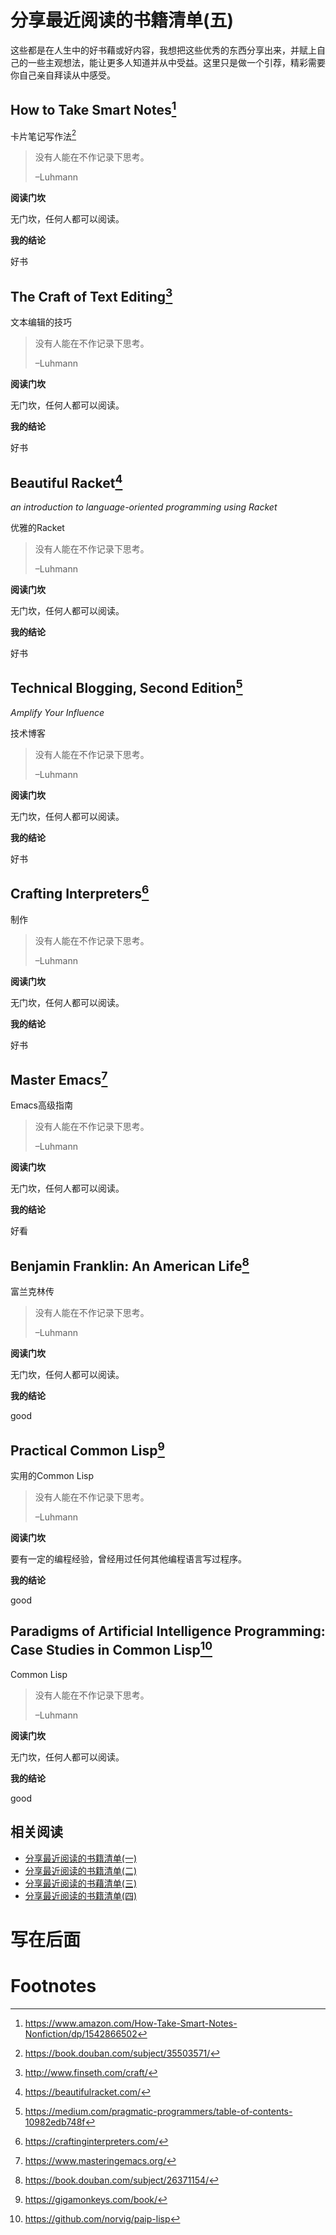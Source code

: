 #+STARTUP: showall
#+options: toc:nil
#+AUTHOR: JaneGwaww

* 分享最近阅读的书籍清单(五)

#+toc: headlines local

这些都是在人生中的好书藉或好内容，我想把这些优秀的东西分享出来，并赋上自己的一些主观想法，能让更多人知道并从中受益。这里只是做一个引荐，精彩需要你自己亲自拜读从中感受。

** How to Take Smart Notes[fn:1]

#+BEGIN_CENTER
卡片笔记写作法[fn:2]
#+END_CENTER

#+begin_quote
没有人能在不作记录下思考。

--Luhmann
#+end_quote

*阅读门坎*

无门坎，任何人都可以阅读。

*我的结论*

好书

** The Craft of Text Editing[fn:3]

#+begin_center
文本编辑的技巧
#+end_center

#+begin_quote
没有人能在不作记录下思考。

--Luhmann
#+end_quote

*阅读门坎*

无门坎，任何人都可以阅读。

*我的结论*

好书

** Beautiful Racket[fn:4]
/an introduction to language-oriented programming using Racket/

#+begin_center
优雅的Racket
#+end_center

#+begin_quote
没有人能在不作记录下思考。

--Luhmann
#+end_quote

*阅读门坎*

无门坎，任何人都可以阅读。

*我的结论*

好书

** Technical Blogging, Second Edition[fn:5]
/Amplify Your Influence/

#+begin_center
技术博客
#+end_center

#+begin_quote
没有人能在不作记录下思考。

--Luhmann
#+end_quote

*阅读门坎*

无门坎，任何人都可以阅读。

*我的结论*

好书

** Crafting Interpreters[fn:6]

#+begin_center
制作
#+end_center

#+begin_quote
没有人能在不作记录下思考。

--Luhmann
#+end_quote

*阅读门坎*

无门坎，任何人都可以阅读。

*我的结论*

好书

** Master Emacs[fn:7]

#+begin_center
Emacs高级指南
#+end_center

#+begin_quote
没有人能在不作记录下思考。

--Luhmann
#+end_quote

*阅读门坎*

无门坎，任何人都可以阅读。

*我的结论*

好看

** Benjamin Franklin: An American Life[fn:8]

#+begin_center
富兰克林传
#+end_center

#+begin_quote
没有人能在不作记录下思考。

--Luhmann
#+end_quote

*阅读门坎*

无门坎，任何人都可以阅读。

*我的结论*

good

** Practical Common Lisp[fn:9]

#+begin_center
实用的Common Lisp
#+end_center

#+begin_quote
没有人能在不作记录下思考。

--Luhmann
#+end_quote

*阅读门坎*

要有一定的编程经验，曾经用过任何其他编程语言写过程序。

*我的结论*

good

** Paradigms of Artificial Intelligence Programming: Case Studies in Common Lisp[fn:10]

#+begin_center
Common Lisp
#+end_center

#+begin_quote
没有人能在不作记录下思考。

--Luhmann
#+end_quote

*阅读门坎*

无门坎，任何人都可以阅读。

*我的结论*

good

** 相关阅读

- [[file:recent_reading.org::*分享最近阅读的书籍清单（一）][分享最近阅读的书籍清单(一)]]
- [[file:recent_reading2.zh.org::*分享最近阅读的书籍清单(二)][分享最近阅读的书籍清单(二)]]
- [[file:recent_reading3.zh.org::*分享最近阅读的书藉清单(三)][分享最近阅读的书藉清单(三)]]
- [[file:recent_reading4.zh.org::*分享最近阅读的书籍清单(四)][分享最近阅读的书籍清单(四)]]

* 写在后面
# #+include: "../footer.zh.org"

* Footnotes

[fn:1] [[https://www.amazon.com/How-Take-Smart-Notes-Nonfiction/dp/1542866502]]

[fn:2] [[https://book.douban.com/subject/35503571/]]

[fn:3] [[http://www.finseth.com/craft/]]

[fn:4] [[https://beautifulracket.com/]]

[fn:5] [[https://medium.com/pragmatic-programmers/table-of-contents-10982edb748f]]

[fn:6] [[https://craftinginterpreters.com/]]

[fn:7] [[https://www.masteringemacs.org/]]

[fn:8] https://book.douban.com/subject/26371154/

[fn:9] https://gigamonkeys.com/book/

[fn:10] https://github.com/norvig/paip-lisp
